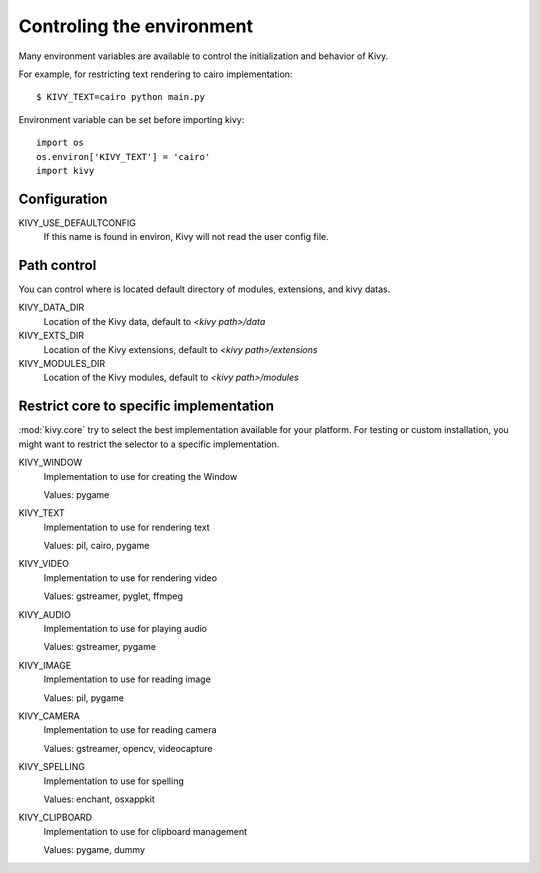 .. _environment:

Controling the environment
==========================

Many environment variables are available to control the initialization and
behavior of Kivy.

For example, for restricting text rendering to cairo implementation::

    $ KIVY_TEXT=cairo python main.py

Environment variable can be set before importing kivy::

    import os
    os.environ['KIVY_TEXT'] = 'cairo'
    import kivy

Configuration
-------------

KIVY_USE_DEFAULTCONFIG
    If this name is found in environ, Kivy will not read the user config file.

Path control
------------

.. versionadded:: 1.0.7

You can control where is located default directory of modules, extensions, and
kivy datas.

KIVY_DATA_DIR
    Location of the Kivy data, default to `<kivy path>/data`

KIVY_EXTS_DIR
    Location of the Kivy extensions, default to `<kivy path>/extensions`

KIVY_MODULES_DIR
    Location of the Kivy modules, default to `<kivy path>/modules`

Restrict core to specific implementation
----------------------------------------

:mod:`kivy.core` try to select the best implementation available for your
platform. For testing or custom installation, you might want to restrict the
selector to a specific implementation.

KIVY_WINDOW
    Implementation to use for creating the Window

    Values: pygame

KIVY_TEXT
    Implementation to use for rendering text

    Values: pil, cairo, pygame

KIVY_VIDEO
    Implementation to use for rendering video

    Values: gstreamer, pyglet, ffmpeg

KIVY_AUDIO
    Implementation to use for playing audio

    Values: gstreamer, pygame

KIVY_IMAGE
    Implementation to use for reading image

    Values: pil, pygame

KIVY_CAMERA
    Implementation to use for reading camera

    Values: gstreamer, opencv, videocapture

KIVY_SPELLING
    Implementation to use for spelling

    Values: enchant, osxappkit

KIVY_CLIPBOARD
    Implementation to use for clipboard management

    Values: pygame, dummy

